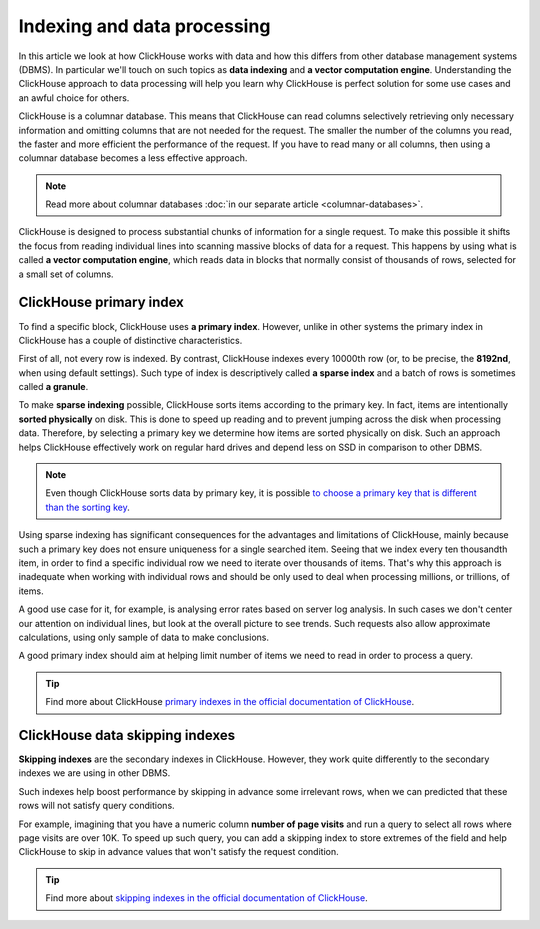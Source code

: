 Indexing and data processing
=============================

In this article we look at how ClickHouse works with data and how this differs from other database management systems (DBMS).
In particular we'll touch on such topics as **data indexing** and **a vector computation engine**.
Understanding the ClickHouse approach to data processing will help you learn why ClickHouse is perfect solution for some use cases and an awful choice for others.

ClickHouse is a columnar database. This means that ClickHouse can read columns selectively retrieving only necessary information and omitting columns that are not needed for the request. The smaller the number of the columns you read, the faster and more efficient the performance of the request. If you have to read many or all columns, then using a columnar database becomes a less effective approach.

.. note:: Read more about columnar databases :doc:`in our separate article <columnar-databases>`.

ClickHouse is designed to process substantial chunks of information for a single request. To make this possible it shifts the focus from reading individual lines into scanning massive blocks of data for a request. This happens by using what is called **a vector computation engine**, which reads data in blocks that normally consist of thousands of rows, selected for a small set of columns.

ClickHouse primary index
------------------------

To find a specific block, ClickHouse uses **a primary index**. However, unlike in other systems the primary index in ClickHouse has a couple of distinctive characteristics.

First of all, not every row is indexed. By contrast, ClickHouse indexes every 10000th row (or, to be precise, the **8192nd**, when using default settings). Such type of index is descriptively called **a sparse index** and a batch of rows is sometimes called **a granule**.

To make **sparse indexing** possible, ClickHouse sorts items according to the primary key. In fact, items are intentionally **sorted physically** on disk. This is done to speed up reading and to prevent jumping across the disk when processing data. Therefore, by selecting a primary key we determine how items are sorted physically on disk. Such an approach helps ClickHouse effectively work on regular hard drives and depend less on SSD in comparison to other DBMS.

.. note:: Even though ClickHouse sorts data by primary key, it is possible `to choose a primary key that is different than the sorting key <https://clickhouse.com/docs/en/engines/table-engines/mergetree-family/mergetree/#choosing-a-primary-key-that-differs-from-the-sorting-key>`_.

Using sparse indexing has significant consequences for the advantages and limitations of ClickHouse, mainly because such a primary key does not ensure uniqueness for a single searched item. Seeing that we index every ten thousandth item, in order to find a specific individual row we need to iterate over thousands of items. That's why this approach is inadequate when working with individual rows and should be only used to deal when processing millions, or trillions, of items.

A good use case for it, for example, is analysing error rates based on server log analysis. In such cases we don't  center our attention on individual lines, but look at the overall picture to see trends. Such requests also allow approximate calculations, using only sample of data to make conclusions.

A good primary index should aim at helping limit number of items we need to read in order to process a query.

.. tip:: Find more about ClickHouse `primary indexes in the official documentation of ClickHouse <https://clickhouse.com/docs/en/engines/table-engines/mergetree-family/mergetree/#choosing-a-primary-key-that-differs-from-the-sorting-key>`_.

ClickHouse data skipping indexes
--------------------------------

**Skipping indexes** are the secondary indexes in ClickHouse. However, they work quite differently to the secondary indexes we are using in other DBMS.

Such indexes help boost performance by skipping in advance some irrelevant rows, when we can predicted that these rows will not satisfy query conditions.

For example, imagining that you have a numeric column **number of page visits** and run a query to select all rows where page visits are over 10K. To speed up such query, you can add a skipping index to store extremes of the field and help ClickHouse to skip in advance values that won't satisfy the request condition.

.. tip:: Find more about `skipping indexes in the official documentation of ClickHouse <https://clickhouse.com/docs/en/engines/table-engines/mergetree-family/mergetree/#table_engine-mergetree-data_skipping-indexes>`_.

